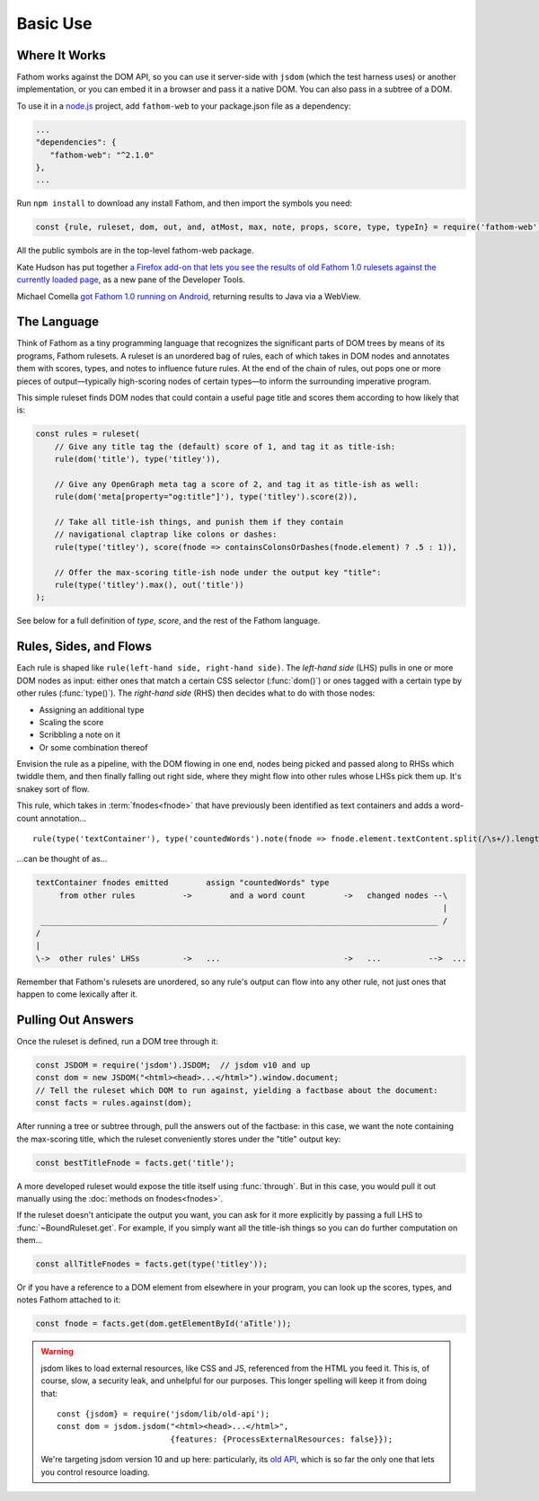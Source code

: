 =========
Basic Use
=========

Where It Works
==============

Fathom works against the DOM API, so you can use it server-side with ``jsdom`` (which the test harness uses) or another implementation, or you can embed it in a browser and pass it a native DOM. You can also pass in a subtree of a DOM.

To use it in a `node.js <https://nodejs.org/en/>`_ project, add ``fathom-web`` to your package.json file as a dependency:

.. code-block:: js

   ...
   "dependencies": {
      "fathom-web": "^2.1.0"
   },
   ...

Run ``npm install`` to download any install Fathom, and then import the symbols you need:

.. code-block:: js

   const {rule, ruleset, dom, out, and, atMost, max, note, props, score, type, typeIn} = require('fathom-web');

All the public symbols are in the top-level fathom-web package.

Kate Hudson has put together `a Firefox add-on that lets you see the results of old Fathom 1.0 rulesets against the currently loaded page <https://github.com/k88hudson/ffmetadata>`_, as a new pane of the Developer Tools.

Michael Comella `got Fathom 1.0 running on Android <https://github.com/mcomella/fathom-android-experiments>`_, returning results to Java via a WebView.

The Language
============

Think of Fathom as a tiny programming language that recognizes the significant parts of DOM trees by means of its programs, Fathom rulesets. A ruleset is an unordered bag of rules, each of which takes in DOM nodes and annotates them with scores, types, and notes to influence future rules. At the end of the chain of rules, out pops one or more pieces of output—typically high-scoring nodes of certain types—to inform the surrounding imperative program.

This simple ruleset finds DOM nodes that could contain a useful page title and scores them according to how likely that is:

.. code-block:: js

   const rules = ruleset(
       // Give any title tag the (default) score of 1, and tag it as title-ish:
       rule(dom('title'), type('titley')),

       // Give any OpenGraph meta tag a score of 2, and tag it as title-ish as well:
       rule(dom('meta[property="og:title"]'), type('titley').score(2)),

       // Take all title-ish things, and punish them if they contain
       // navigational claptrap like colons or dashes:
       rule(type('titley'), score(fnode => containsColonsOrDashes(fnode.element) ? .5 : 1)),

       // Offer the max-scoring title-ish node under the output key "title":
       rule(type('titley').max(), out('title'))
   );

See below for a full definition of `type`, `score`, and the rest of the Fathom language.

Rules, Sides, and Flows
=======================

Each rule is shaped like ``rule(left-hand side, right-hand side)``. The *left-hand side* (LHS) pulls in one or more DOM nodes as input: either ones that match a certain CSS selector (:func:`dom()`) or ones tagged with a certain type by other rules (:func:`type()`). The *right-hand side* (RHS) then decides what to do with those nodes:

* Assigning an additional type
* Scaling the score
* Scribbling a note on it
* Or some combination thereof

Envision the rule as a pipeline, with the DOM flowing in one end, nodes being picked and passed along to RHSs which twiddle them, and then finally falling out right side, where they might flow into other rules whose LHSs pick them up. It's snakey sort of flow.

This rule, which takes in :term:`fnodes<fnode>` that have previously been identified as text containers and adds a word-count annotation... ::

    rule(type('textContainer'), type('countedWords').note(fnode => fnode.element.textContent.split(/\s+/).length))

...can be thought of as...

.. code-block:: none

    textContainer fnodes emitted        assign "countedWords" type
         from other rules          ->        and a word count        ->   changed nodes --\
                                                                                          |
     ____________________________________________________________________________________ /
    /
    |
    \->  other rules' LHSs         ->   ...                          ->   ...          -->  ...

Remember that Fathom's rulesets are unordered, so any rule's output can flow into any other rule, not just ones that happen to come lexically after it.

Pulling Out Answers
===================

Once the ruleset is defined, run a DOM tree through it:

.. code-block:: js

   const JSDOM = require('jsdom').JSDOM;  // jsdom v10 and up
   const dom = new JSDOM("<html><head>...</html>").window.document;
   // Tell the ruleset which DOM to run against, yielding a factbase about the document:
   const facts = rules.against(dom);

After running a tree or subtree through, pull the answers out of the factbase: in this case, we want the note containing the max-scoring title, which the ruleset conveniently stores under the "title" output key:

.. code-block:: js

   const bestTitleFnode = facts.get('title');

A more developed ruleset would expose the title itself using :func:`through`. But in this case, you would pull it out manually using the :doc:`methods on fnodes<fnodes>`.

If the ruleset doesn't anticipate the output you want, you can ask for it more explicitly by passing a full LHS to :func:`~BoundRuleset.get`. For example, if you simply want all the title-ish things so you can do further computation on them...

.. code-block:: js

   const allTitleFnodes = facts.get(type('titley'));

Or if you have a reference to a DOM element from elsewhere in your program, you can look up the scores, types, and notes Fathom attached to it:

.. code-block:: js

   const fnode = facts.get(dom.getElementById('aTitle'));

.. warning::

    jsdom likes to load external resources, like CSS and JS, referenced from the HTML you feed it. This is, of course, slow, a security leak, and unhelpful for our purposes. This longer spelling will keep it from doing that::

        const {jsdom} = require('jsdom/lib/old-api');
        const dom = jsdom.jsdom("<html><head>...</html>",
                                {features: {ProcessExternalResources: false}});

    We're targeting jsdom version 10 and up here: particularly, its `old API <https://github.com/tmpvar/jsdom/blob/master/lib/old-api.md>`_, which is so far the only one that lets you control resource loading.
